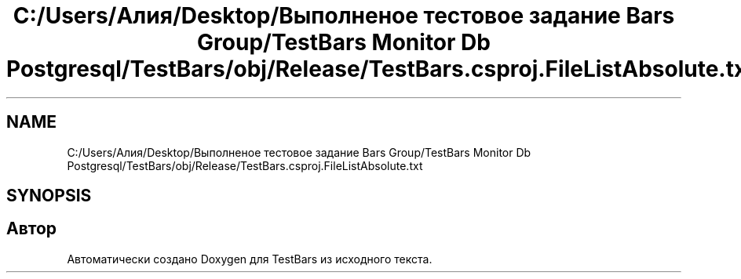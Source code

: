 .TH "C:/Users/Алия/Desktop/Выполненое тестовое задание Bars Group/TestBars Monitor Db Postgresql/TestBars/obj/Release/TestBars.csproj.FileListAbsolute.txt" 3 "Пн 6 Апр 2020" "TestBars" \" -*- nroff -*-
.ad l
.nh
.SH NAME
C:/Users/Алия/Desktop/Выполненое тестовое задание Bars Group/TestBars Monitor Db Postgresql/TestBars/obj/Release/TestBars.csproj.FileListAbsolute.txt
.SH SYNOPSIS
.br
.PP
.SH "Автор"
.PP 
Автоматически создано Doxygen для TestBars из исходного текста\&.
